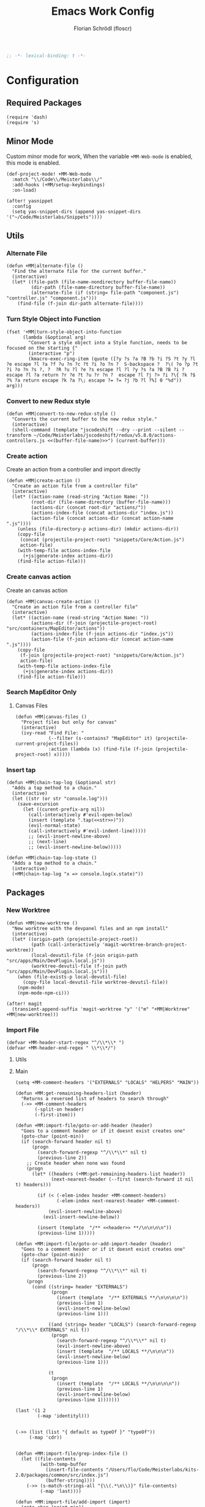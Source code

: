 #+TITLE: Emacs Work Config
#+AUTHOR: Florian Schrödl (floscr)
#+PROPERTY: header-args :tangle yes
#+STARTUP: org-startup-folded: content
#+BEGIN_SRC emacs-lisp
;; -*- lexical-binding: t -*-
#+END_SRC

* Configuration
** Required Packages

#+BEGIN_SRC elisp
(require 'dash)
(require 's)
#+END_SRC
** Minor Mode

Custom minor mode for work,
When the variable ~+MM-Web-mode~ is enabled,
this mode is enabled.

#+BEGIN_SRC elisp
(def-project-mode! +MM-Web-mode
  :match "\\/Code\\/Meisterlabs\\/"
  :add-hooks (+MM/setup-keybindings)
  :on-load)
#+END_SRC

#+BEGIN_SRC elisp
(after! yasnippet
  :config
  (setq yas-snippet-dirs (append yas-snippet-dirs '("~/Code/Meisterlabs/Snippets"))))
#+END_SRC

** Utils
*** Alternate File

#+BEGIN_SRC elisp
(defun +MM|alternate-file ()
  "Find the alternate file for the current buffer."
  (interactive)
  (let* ((file-path (file-name-nondirectory buffer-file-name))
         (dir-path (file-name-directory buffer-file-name))
         (alternate-file (if (string= file-path "component.js") "controller.js" "component.js")))
    (find-file (f-join dir-path alternate-file))))
#+END_SRC

*** Turn Style Object into Function

#+BEGIN_SRC elisp
(fset '+MM|turn-style-object-into-function
      (lambda (&optional arg)
        "Convert a style object into a Style function, needs to be focused on the starting {"
        (interactive "p")
        (kmacro-exec-ring-item (quote ([?y ?s ?a ?B ?b ?i ?S ?t ?y ?l ?e escape ?l ?a ?f ?u ?n ?c ?t ?i ?o ?n ?  S-backspace ?  ?\( ?o ?p ?t ?i ?o ?n ?s ?, ?  ?R ?u ?l ?e ?s escape ?l ?l ?y ?s ?a ?B ?B ?i ?  escape ?l ?a return ?r ?e ?t ?u ?r ?n ?  escape ?l ?j ?> ?i ?\{ ?k ?$ ?% ?a return escape ?k ?a ?\; escape ?= ?= ?j ?b ?l ?%] 0 "%d")) arg)))
#+END_SRC

*** Convert to new Redux style

#+BEGIN_SRC elisp
(defun +MM|convert-to-new-redux-style ()
  "Converts the current buffer to the new redux style."
  (interactive)
  (shell-command (template "jscodeshift --dry --print --silent --transform ~/Code/Meisterlabs/jscodeshift/redux/v5.8.0/actions-controllers.js <<(buffer-file-name)>>") (current-buffer)))
#+END_SRC

*** Create action

Create an action from a controller and import directly

#+BEGIN_SRC elisp
(defun +MM|create-action ()
  "Create an action file from a controller file"
  (interactive)
  (let* ((action-name (read-string "Action Name: "))
         (root-dir (file-name-directory (buffer-file-name)))
         (actions-dir (concat root-dir "actions/"))
         (actions-index-file (concat actions-dir "index.js"))
         (action-file (concat actions-dir (concat action-name ".js"))))
    (unless (file-directory-p actions-dir) (mkdir actions-dir))
    (copy-file
     (concat (projectile-project-root) "snippets/Core/Action.js")
     action-file)
    (with-temp-file actions-index-file
      (+js|generate-index actions-dir))
    (find-file action-file)))
#+END_SRC

*** Create canvas action

Create an canvas action

#+BEGIN_SRC elisp
(defun +MM|canvas-create-action ()
  "Create an action file from a controller file"
  (interactive)
  (let* ((action-name (read-string "Action Name: "))
         (actions-dir (f-join (projectile-project-root) "src/containers/MapEditor/actions"))
         (actions-index-file (f-join actions-dir "index.js"))
         (action-file (f-join actions-dir (concat action-name ".js"))))
    (copy-file
     (f-join (projectile-project-root) "snippets/Core/Action.js")
     action-file)
    (with-temp-file actions-index-file
      (+js|generate-index actions-dir))
    (find-file action-file)))
#+END_SRC

*** Search MapEditor Only

**** Canvas Files

#+BEGIN_SRC elisp
(defun +MM|canvas-files ()
  "Project files but only for canvas"
  (interactive)
  (ivy-read "Find File: "
            (--filter (s-contains? "MapEditor" it) (projectile-current-project-files))
            :action (lambda (x) (find-file (f-join (projectile-project-root) x)))))
#+END_SRC
*** Insert tap
#+BEGIN_SRC elisp
(defun +MM|chain-tap-log (&optional str)
  "Adds a tap method to a chain."
  (interactive)
  (let ((str (or str "console.log")))
    (save-excursion
      (let ((curent-prefix-arg nil))
        (call-interactively #'evil-open-below)
        (insert (template ".tap(<<str>>)"))
        (evil-normal-state)
        (call-interactively #'evil-indent-line)))))
        ;; (evil-insert-newline-above)
        ;; (next-line)
        ;; (evil-insert-newline-below)))))

(defun +MM|chain-tap-log-state ()
  "Adds a tap method to a chain."
  (interactive)
  (+MM|chain-tap-log "x => console.log(x.state)"))
#+END_SRC

** Packages
*** New Worktree

#+BEGIN_SRC elisp
(defun +MM|new-worktree ()
  "New worktree with the devpanel files and an npm install"
  (interactive)
  (let* ((origin-path (projectile-project-root))
         (path (call-interactively 'magit-worktree-branch-project-worktree))
         (local-devutil-file (f-join origin-path "src/apps/Main/DevPlugin.local.js"))
         (worktree-devutil-file (f-join path "src/apps/Main/DevPlugin.local.js")))
    (when (file-exists-p local-devutil-file)
      (copy-file local-devutil-file worktree-devutil-file))
    (npm-mode)
    (npm-mode-npm-ci)))
#+END_SRC

#+BEGIN_SRC elisp
(after! magit
  (transient-append-suffix 'magit-worktree "y" '("m" "+MM|Worktree" +MM|new-worktree)))
#+END_SRC
*** Import File

#+BEGIN_SRC elisp
(defvar +MM-header-start-regex "^/\\*\\* ")
(defvar +MM-header-end-regex " \\*\\*/")
#+END_SRC

**** Utils

**** Main

#+BEGIN_SRC elisp
(setq +MM-comment-headers '("EXTERNALS" "LOCALS" "HELPERS" "MAIN"))

(defun +MM:get-remaining-headers-list (header)
  "Returns a reversed list of headers to search through"
  (->> +MM-comment-headers
       (-split-on header)
       (-first-item)))

(defun +MM:import-file/goto-or-add-header (header)
  "Goes to a comment header or if it doesnt exist creates one"
  (goto-char (point-min))
  (if (search-forward header nil t)
      (progn
        (search-forward-regexp "^/\\*\\*" nil t)
        (previous-line 2))
    ;; Create header when none was found
    (progn
      (let* ((headers (+MM:get-remaining-headers-list header))
             (next-nearest-header (--first (search-forward it nil t) headers)))

        (if (< (-elem-index header +MM-comment-headers)
               (-elem-index next-nearest-header +MM-comment-headers))
            (evil-insert-newline-above)
          (evil-insert-newline-below))

        (insert (template  "/** <<header>> **/\n\n\n\n"))
        (previous-line 1)))))

(defun +MM:import-file/goto-or-add-import-header (header)
  "Goes to a comment header or if it doesnt exist creates one"
  (goto-char (point-min))
  (if (search-forward header nil t)
      (progn
        (search-forward-regexp "^/\\*\\*" nil t)
        (previous-line 2))
    (progn
      (cond ((string= header "EXTERNALS")
             (progn
               (insert (template  "/** EXTERNALS **/\n\n\n\n"))
               (previous-line 1)
               (evil-insert-newline-below)
               (previous-line 1)))

            ((and (string= header "LOCALS") (search-forward-regexp "/\\*\\* EXTERNALS" nil t))
             (progn
               (search-forward-regexp "^/\\*\\*" nil t)
               (evil-insert-newline-above)
               (insert (template  "/** LOCALS **/\n\n\n"))
               (evil-insert-newline-below)
               (previous-line 1)))

            (t
             (progn
               (insert (template  "/** LOCALS **/\n\n\n\n"))
               (previous-line 1)
               (evil-insert-newline-below)
               (previous-line 1)))))))

(last '(1 2
        (-map 'identityl)))


(->> (list (list "{ default as typeOf }" "typeOf"))
     (-map 'cdr))


(defun +MM:import-file/grep-index-file ()
  (let ((file-contents
         (with-temp-buffer
           (insert-file-contents "/Users/flo/Code/Meisterlabs/kits-2.0/packages/common/src/index.js")
           (buffer-string))))
    (->> (s-match-strings-all "{\\(.*\n\\)}" file-contents)
         (-map 'last))))

(defun +MM:import-file/add-import (import)
  (goto-char (point-min))

  (if (search-forward-regexp import nil t)
      ;; Import Exists
      (progn
        (beginning-of-visual-line)
        (cond
         ;; Inline import
         ((search-forward-regexp "{.*}" (point-at-eol) t)
          (progn
            (left-char 2)
            (insert ", ")
            (evil-insert-state)))

         ;; Multiline import
         ((search-forward-regexp "}" (point-at-eol) t)
          (progn
            (evil-insert-newline-above)
            (evil-insert-state)))

         ;; Default import
         (t (noop))))

    (progn
      (let* ((is-local (s-contains? "./" import))
             (comment-header-title (if is-local "LOCALS" "EXTERNALS")))
        (+MM:import-file/goto-or-add-import-header comment-header-title)
        (evil-insert-newline-below)
        (previous-line 1)
        (+js/import-file import)))))

(defun +MM|import-file ()
  (interactive)
  (+js|ivy-import-file '+MM:import-file/add-import))
#+END_SRC

**** Add section line

#+BEGIN_SRC elisp
(defun +MM|last-section-header-expression (header &optional expr)
  "Go to the last expression of a header"
  (interactive)
  (goto-char (point-min))
  (if-let* ((header-line (search-forward-regexp (concat +MM-header-start-regex header)))
            (following-header-line (search-forward-regexp +MM-header-start-regex))
            (lines-between (count-lines header-line following-header-line))
            (has-expression-p (> lines-between 3)))
      (if has-expression-p
          (search-backward-regexp "^[^\\/\s\n]" header-line t))))
#+END_SRC


*** CSS Rules
**** Requirements
#+BEGIN_SRC elisp
(require 'ht)
#+END_SRC

**** Rules

#+BEGIN_SRC elisp
(defvar +MM-Rules-percent)
(defvar +MM-Rules-pixel)
(defvar +MM-Rules-number)
(defvar +MM-Rules-deg)

(defvar +MM-Rules-flex-align
  '("center", "flex-start", "flex-end", "space-between", "space-around", "stretch"))

(defvar +MM-Rules-colors
  '("colors.red"
    "colors.grey900",
    "colors.grey700",
    "colors.grey500",
    "colors.grey300",
    "colors.grey200",
    "colors.grey100",
    "colors.white",
    "colors.blue",
    "colors.sky",
    "colors.navy",
    "colors.turquoise",
    "colors.green",
    "colors.grass",
    "colors.yellow",
    "colors.banana",
    "colors.orange",
    "colors.red",
    "colors.pink",
    "colors.purple"))

(setq +MM-Web-Rules
      (ht ("flexDirection"            '("column" "row" "row-reverse" "column-reverse"))
          ("alignContent"             '+MM-Rules-flex-align)
          ("alignItems"               '+MM-Rules-flex-align)
          ("alignSelf"                '+MM-Rules-flex-align)
          ("flexGrow"                 '+MM-Rules-number)
          ("flexShrink"               '+MM-Rules-number)
          ("flexWrap"                 '+MM-Rules-number)

          ("display"                  '("flex" "block" "inline-flex" "inline-block"))

          ("height"                   '+MM-Rules-number)
          ("maxHeight"                '+MM-Rules-number)
          ("maxSize"                  '+MM-Rules-number)
          ("maxWidth"                 '+MM-Rules-number)
          ("minHeight"                '+MM-Rules-number)
          ("minSize"                  '+MM-Rules-number)
          ("minWidth"                 '+MM-Rules-number)
          ("size"                     '+MM-Rules-number)
          ("width"                    '+MM-Rules-number)

          ("listStyleType"            '+MM-Rules-number)

          ("padding"                  '+MM-Rules-pixel)
          ("paddingHorizontal"        '+MM-Rules-pixel)
          ("paddingVertical"          '+MM-Rules-pixel)
          ("paddingTop"               '+MM-Rules-pixel)
          ("paddingBottom"            '+MM-Rules-pixel)
          ("paddingLeft"              '+MM-Rules-pixel)
          ("paddingRight"             '+MM-Rules-pixel)

          ("margin"                   '+MM-Rules-pixel)
          ("marginTop"                '+MM-Rules-pixel)
          ("marginBottom"             '+MM-Rules-pixel)
          ("marginLeft"               '+MM-Rules-pixel)
          ("marginRight"              '+MM-Rules-pixel)

          ("position"                 '("absolute" "relative" "fixed"))
          ("absoluteHorizontalCenter" 'noop)
          ("absoluteHorizontalCenter" 'noop)
          ("absoluteCenter"           'noop)
          ("absoluteHorizontalCenter" 'noop)
          ("absoluteVerticalCenter"   'noop)
          ("top"                      '+MM-Rules-number)
          ("left"                     '+MM-Rules-number)
          ("right"                    '+MM-Rules-number)
          ("bottom"                   '+MM-Rules-number)

          ("translateY"               '+MM-Rules-pixel)
          ("translateX"               '+MM-Rules-pixel)
          ("scale"                    '+MM-Rules-number)
          ("scaleX"                   '+MM-Rules-number)
          ("scaleY"                   '+MM-Rules-number)
          ("rotate"                   '+MM-Rules-deg)

          ("color"                    '+MM-Rules-colors)
          ("fontWeight"               '("heavy" "bold" "black" "light" "normal" "regular"))
          ("fontFamily"               '+MM-Rules-number)
          ("fontSize"                 '+MM-Rules-number)
          ("fontStyle"                '+MM-Rules-number)
          ("lineHeight"               '+MM-Rules-number)
          ("textDecoration"           '+MM-Rules-number)
          ("textShadow"               '+MM-Rules-number)
          ("textTransform"            '+MM-Rules-number)
          ("truncate"                 'noop)
          ("wordBreak"                '+MM-Rules-number)
          ("wordWrap"                 '+MM-Rules-number)

          ("boxSizing"                '+MM-Rules-number)

          ("cursor"                   '("pointer"))

          ("backfaceVisibility" "hidden")
          ("backgroundColor"          '+MM-Rules-colors)
          ("backgroundImage" "")
          ("backgroundPosition"       '("center"))
          ("backgroundRepeat"         '("repeat" "no-repeat" "repeat-x" "repeat-y"))
          ;; ("backgroundSize"        '+MM-Rules-number))

          ("borderBottomLeftRadius"   '+MM-Rules-number)
          ("borderBottomRightRadius"  '+MM-Rules-number)
          ("borderBottomWidth"        '+MM-Rules-number)
          ("borderColor"              '+MM-Rules-colors)
          ("borderHorizontalWidth"    '+MM-Rules-number)
          ("borderLeftWidth"          '+MM-Rules-number)
          ("borderRadius"             '+MM-Rules-number)
          ("borderRightWidth"         '+MM-Rules-number)
          ("borderStyle"              '("solid" "dashed"))
          ("borderTopLeftRadius"      '+MM-Rules-number)
          ("borderTopRightRadius"     '+MM-Rules-number)
          ("borderTopWidth"           '+MM-Rules-number)
          ("borderVerticalWidth"      '+MM-Rules-number)
          ("borderWidth"              '+MM-Rules-number)

          ("boxShadow"                '+MM-Rules-number)

          ("overflow"                 '+MM-Rules-number)
          ("overflowX"                '+MM-Rules-number)
          ("overflowY"                '+MM-Rules-number)

          ("fill"                     '+MM-Rules-colors)

          ("opacity"                  '+MM-Rules-number)
          ("visibility"               '("visible" "hidden"))

          ("pointerEvents"                 "none")
          ("userSelect"                    "none")

          ("zIndex"                   '+MM-Rules-number)))
#+END_SRC

**** Add rule

#+BEGIN_SRC elisp
(defvar +MM|add-prop-for-rule-map
  (let ((map (make-sparse-keymap)))
    (define-key map (kbd "C-<return>") (lambda (rule prop)
                                         (ivy-quit-and-run
                                           (progn
                                            (+MM|write-rule rule prop)
                                            (+MM|add-rule)))))
    map))


(defun +MM|write-rule (rule &optional prop extension)
  (let* ((is-zero-p (string= prop "0"))
         (prop (cond (is-zero-p prop)
                     (extension (template "'<<prop>>"))
                     (prop prop)
                     (t "")))
         (extension (cond (is-zero-p "")
                          (extension (template "<<extension>>'"))
                          (t ""))))
    (insert (template ".<<rule>>(<<prop>><<extension>>)\n"))))

(defun +MM|write-rule-and-restart (rule &optional prop extension)
  (+MM|write-rule rule prop extension)
  (+MM|add-rule))

(defun +MM|rule-numbers ()
  (-map #'number-to-string (number-sequence 0 100 10)))

(defun +MM|add-prop-for-rule (rule)
  (let* ((prop-value (ht-get +MM-Web-Rules rule))
         (prop (cond
                ((eq prop-value #'noop) nil)
                ((-contains? (list '+MM-Rules-number '+MM-Rules-pixel '+MM-Rules-percent '+MM-Rules-deg) prop-value)
                 (+MM|rule-numbers))
                (t prop-value))))
    (if prop
        (ivy-read "Add prop: " prop
                  :action (lambda (x)
                            (let ((extension (cond
                                              ((eq prop-value '+MM-Rules-pixel) "px")
                                              ((eq prop-value '+MM-Rules-percent) "%")
                                              (t nil))))
                              (+MM|write-rule-and-restart rule x extension))))
      (+MM|write-rule-and-restart rule))))

(defun +MM|add-rule ()
  (interactive)
  (ivy-read "Add Rule: " (ht-keys +MM-Web-Rules)
            :action '+MM|add-prop-for-rule))
#+END_SRC
** Bindings

#+BEGIN_SRC elisp
(defun +MM/setup-keybindings ()
  "Setup Keybindings"
  (map! :map js2-mode-map

        :n "[1" #'+MM|alternate-file
        :n "]1" #'+MM|alternate-file

        :localleader
        :desc  "Import File"                    "i"  #'+MM|import-file

        (:prefix ("f" . "file")
          :desc  "Jump to Entity"               "e"  (λ! (+ivy/counsel-project-file-jump "src/containers/MapEditor/Entities"))
          :desc  "Search Canvas Files"          "f"  #'+MM|canvas-files
          :desc  "Convert into new Redux Style" "X"  #'+MM|turn-style-object-into-function)

        (:prefix ("r" . "Refactor")
          :desc  "Style function into object"   "rs" #'+MM|turn-style-object-into-function
          :desc  "Convert into new Redux Style" "X"  #'+MM|turn-style-object-into-function)

        (:prefix ("d" . "Debug")
          :desc  "Tap Log"                      "t"  #'+MM|chain-tap-log
          :desc  "Tap Log State"                "T"  #'+MM|chain-tap-log-state)

        (:prefix ("c" . "Create")
          :desc  "action"                       "r"  #'+MM|add-rule
          :desc  "action"                       "a"  #'+MM|create-action
          :desc  "action"                       "A"  #'+MM|canvas-create-action)))
#+END_SRC
